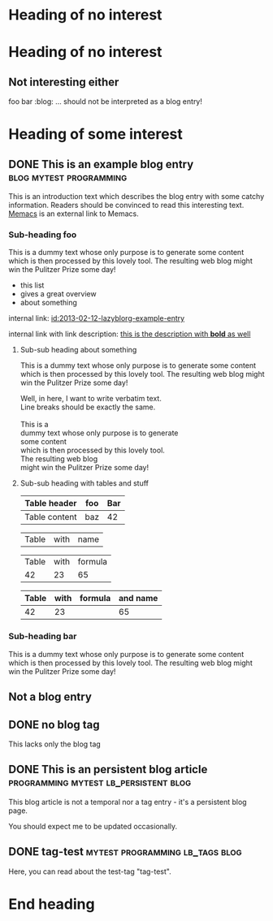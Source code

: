 # Time-stamp: <2015-05-14 20:17:25 vk>
# -*- coding: utf-8 -*-

* Heading of no interest


* Heading of no interest
:PROPERTIES:
:CREATED:  [2013-02-12 Tue 10:58]
:END:

** Not interesting either
:PROPERTIES:
:CREATED:  [2013-02-12 Tue 10:58]
:END:

foo bar :blog:
... should not be interpreted as a blog entry!

* Heading of some interest
:PROPERTIES:
:CREATED:  [2013-02-12 Tue 10:58]
:END:

** DONE This is an example blog entry              :blog:mytest:programming:
CLOSED: [2013-02-14 Thu 19:02]
:LOGBOOK:
- State "DONE"       from ""           [2013-02-14 Thu 19:02]
:END:
:PROPERTIES:
:CREATED:  [2013-02-12 Tue 10:58]
:ID: 2013-02-12-lazyblorg-example-entry
:END:

This is an introduction text which describes the blog entry with some
catchy information. Readers should be convinced to read this
interesting text. [[https://github.com/novoid/Memacs][Memacs]] is an external link to Memacs.

*** Sub-heading foo
:PROPERTIES:
:CREATED:  [2013-02-12 Tue 11:00]
:END:

This is a dummy text whose only purpose is to generate some content
which is then processed by this lovely tool. The resulting web blog
might win the Pulitzer Prize some day!

- this list
- gives a great overview
- about something

internal link: [[id:2013-02-12-lazyblorg-example-entry]]

internal link with link description: [[id:2013-02-12-lazyblorg-example-entry][this is the description with *bold* as well]]

**** Sub-sub heading about something
:PROPERTIES:
:CREATED:  [2013-02-12 Tue 11:01]
:END:

This is a dummy text whose only purpose is to generate some content
which is then processed by this lovely tool. The resulting web blog
might win the Pulitzer Prize some day!

#+BEGIN_VERSE
Well, in here, I want to write verbatim text.
Line breaks should be exactly the same.

This is a 
dummy text whose only purpose is to generate 
some content
which is then processed by this lovely tool. 
The resulting web blog
might win the Pulitzer Prize some day!

#+END_VERSE

**** Sub-sub heading with tables and stuff
:PROPERTIES:
:CREATED:  [2015-05-14 Thu 20:11]
:END:

| Table header  | foo | Bar |
|---------------+-----+-----|
| Table content | baz | 42  |

#+NAME: Example-table-name
| Table  | with | name |

| Table | with | formula |
|    42 |   23 |      65 |
#+TBLFM: @2$3=$1+$2

#+NAME: Example-table-name-including-formula
| Table | with | formula | and name |
|-------+------+---------+----------|
|    42 |   23 |         |       65 |
#+TBLFM: @2$4=$1+$2

*** Sub-heading bar
:PROPERTIES:
:CREATED:  [2013-02-12 Tue 11:00]
:END:

This is a dummy text whose only purpose is to generate some content
which is then processed by this lovely tool. The resulting web blog
might win the Pulitzer Prize some day!

** Not a blog entry
:PROPERTIES:
:CREATED:  [2013-02-12 Tue 11:00]
:END:

** DONE no blog tag
CLOSED: [2013-08-24 Sat 22:50]
:LOGBOOK:
- State "DONE"       from ""           [2013-08-24 Sat 22:50]
:END:
:PROPERTIES:
:CREATED:  [2013-08-24 Sat 22:50]
:ID: no-blog-tag
:END:

This lacks only the blog tag

** DONE This is an persistent blog article :programming:mytest:lb_persistent:blog:
CLOSED: [2014-03-08 Sat 19:32]
:LOGBOOK:
- State "DONE"       from "NEXT"       [2014-03-08 Sat 19:32]
:END:
:PROPERTIES:
:CREATED:  [2014-03-08 Sat 19:30]
:ID: peristent-example-entry
:END:

This blog article is not a temporal nor a tag entry - it's a
persistent blog page.

You should expect me to be updated occasionally.

** DONE tag-test                           :mytest:programming:lb_tags:blog:
CLOSED: [2014-03-08 Sat 19:35]
:LOGBOOK:
- State "DONE"       from "NEXT"       [2014-03-08 Sat 19:35]
:END:
:PROPERTIES:
:CREATED:  [2014-03-08 Sat 19:33]
:ID: 2014-03-08-tag-test-entry
:END:

Here, you can read about the test-tag "tag-test".

* End heading
:PROPERTIES:
:CREATED:  [2013-02-12 Tue 11:00]
:END:
